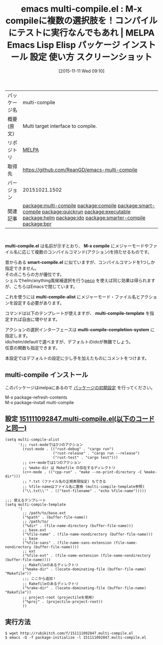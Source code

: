 #+BLOG: rubikitch
#+POSTID: 2176
#+DATE: [2015-11-11 Wed 09:10]
#+PERMALINK: multi-compile
#+OPTIONS: toc:nil num:nil todo:nil pri:nil tags:nil ^:nil \n:t -:nil
#+ISPAGE: nil
#+DESCRIPTION:
# (progn (erase-buffer)(find-file-hook--org2blog/wp-mode))
#+BLOG: rubikitch
#+CATEGORY: Emacs, helm, ido
#+EL_PKG_NAME: multi-compile
#+EL_TAGS: emacs, %p, %p.el, emacs lisp %p, elisp %p, emacs %f %p, emacs %p 使い方, emacs %p 設定, emacs パッケージ %p, emacs %p スクリーンショット, relate:compile, relate:smart-compile, relate:quickrun, , relate:executable, relate:helm, relate:ido, emacs コンパイル, relate:smarter-compile, emacs シェルコマンド, シェルコマンド, relate:bpr
#+EL_TITLE: Emacs Lisp Elisp パッケージ インストール 設定 使い方 スクリーンショット
#+EL_TITLE0: M-x compileに複数の選択肢を！コンパイルにテストに実行なんでもあれ
#+EL_URL: 
#+begin: org2blog
#+DESCRIPTION: MELPAのEmacs Lispパッケージmulti-compileの紹介
#+MYTAGS: package:multi-compile, emacs 使い方, emacs コマンド, emacs, multi-compile, multi-compile.el, emacs lisp multi-compile, elisp multi-compile, emacs melpa multi-compile, emacs multi-compile 使い方, emacs multi-compile 設定, emacs パッケージ multi-compile, emacs multi-compile スクリーンショット, relate:compile, relate:smart-compile, relate:quickrun, , relate:executable, relate:helm, relate:ido, emacs コンパイル, relate:smarter-compile, emacs シェルコマンド, シェルコマンド, relate:bpr
#+TAGS: package:multi-compile, emacs 使い方, emacs コマンド, emacs, multi-compile, multi-compile.el, emacs lisp multi-compile, elisp multi-compile, emacs melpa multi-compile, emacs multi-compile 使い方, emacs multi-compile 設定, emacs パッケージ multi-compile, emacs multi-compile スクリーンショット, relate:compile, relate:smart-compile, relate:quickrun, , relate:executable, relate:helm, relate:ido, emacs コンパイル, relate:smarter-compile, emacs シェルコマンド, シェルコマンド, relate:bpr, Emacs, helm, ido, multi-compile.el, M-x compile, smart-compile.el, multi-compile-alist, multi-compile-template, multi-compile-completion-system, M-x compile, smart-compile.el, multi-compile-alist, multi-compile-template, multi-compile-completion-system
#+TITLE: emacs multi-compile.el : M-x compileに複数の選択肢を！コンパイルにテストに実行なんでもあれ | MELPA Emacs Lisp Elisp パッケージ インストール 設定 使い方 スクリーンショット
#+BEGIN_HTML
<table>
<tr><td>パッケージ名</td><td>multi-compile</td></tr>
<tr><td>概要(原文)</td><td>Multi target interface to compile.</td></tr>
<tr><td>リポジトリ</td><td><a href="http://melpa.org/">MELPA</a></td></tr>
<tr><td>取得先</td><td><a href="https://github.com/ReanGD/emacs-multi-compile">https://github.com/ReanGD/emacs-multi-compile</a></td></tr>
<tr><td>バージョン</td><td>20151021.1502</td></tr>
<tr><td>関連記事</td><td><a href="http://rubikitch.com/tag/package:multi-compile/">package:multi-compile</a> <a href="http://rubikitch.com/tag/package:compile/">package:compile</a> <a href="http://rubikitch.com/tag/package:smart-compile/">package:smart-compile</a> <a href="http://rubikitch.com/tag/package:quickrun/">package:quickrun</a> <a href="http://rubikitch.com/tag/package:executable/">package:executable</a> <a href="http://rubikitch.com/tag/package:helm/">package:helm</a> <a href="http://rubikitch.com/tag/package:ido/">package:ido</a> <a href="http://rubikitch.com/tag/package:smarter-compile/">package:smarter-compile</a> <a href="http://rubikitch.com/tag/package:bpr/">package:bpr</a></td></tr>
</table>
<br />
#+END_HTML
*multi-compile.el* は名前が示すとおり、 *M-x compile* にメジャーモードやファイル名に応じて複数のコンパイルコマンド(アクション)を持たせるものです。

昔からある *smart-compile.el* に似ていますが、コンパイルコマンドを1つしか指定できません。
その点こちらの方が優位です。
シェルでhelm/anything風候補選択を行う[[http://rubikitch.com/category/peco/][peco]] を使えば同じ効果は得られますが、こちらはEmacsで閉じています。

これを使うには *multi-compile-alist* にメジャーモード・ファイル名とアクションを設定する必要があります。

コマンドは以下のテンプレートが使えますが、 *multi-compile-template* を指定すれば自由に増やせます。

アクションの選択インターフェースは *multi-compile-completion-system* に指定します。
ido/helm/defaultで選べますが、デフォルトのidoが無難でしょう。
任意の関数も指定できます。

本設定ではデフォルトの設定に少し手を加えたものにコメントをつけます。

# (progn (forward-line 1)(shell-command "screenshot-time.rb org_template" t))
** multi-compile インストール
このパッケージはmelpaにあるので [[http://rubikitch.com/package-initialize][パッケージの初期設定]] を行ってください。

M-x package-refresh-contents
M-x package-install multi-compile


#+end:
** 概要                                                             :noexport:
*multi-compile.el* は名前が示すとおり、 *M-x compile* にメジャーモードやファイル名に応じて複数のコンパイルコマンド(アクション)を持たせるものです。

昔からある *smart-compile.el* に似ていますが、コンパイルコマンドを1つしか指定できません。
その点こちらの方が優位です。
シェルでhelm/anything風候補選択を行う[[http://rubikitch.com/category/peco/][peco]] を使えば同じ効果は得られますが、こちらはEmacsで閉じています。

これを使うには *multi-compile-alist* にメジャーモード・ファイル名とアクションを設定する必要があります。

コマンドは以下のテンプレートが使えますが、 *multi-compile-template* を指定すれば自由に増やせます。

アクションの選択インターフェースは *multi-compile-completion-system* に指定します。
ido/helm/defaultで選べますが、デフォルトのidoが無難でしょう。
任意の関数も指定できます。

本設定ではデフォルトの設定に少し手を加えたものにコメントをつけます。

# (progn (forward-line 1)(shell-command "screenshot-time.rb org_template" t))
** 設定 [[http://rubikitch.com/f/151111092847.multi-compile.el][151111092847.multi-compile.el(以下のコードと同一)]]
#+BEGIN: include :file "/r/sync/junk/151111/151111092847.multi-compile.el"
#+BEGIN_SRC fundamental
(setq multi-compile-alist
      '(;; rust-modeでは3つのアクション
        (rust-mode . (("rust-debug" . "cargo run")
                      ("rust-release" . "cargo run --release")
                      ("rust-test" . "cargo test")))
        ;; c++-modeでは1つのアクション
        ;; %make-dir は Makefile の存在するディレクトリ
        (c++-mode . (("cpp-run" . "make --no-print-directory -C %make-dir")))
        ;; *.txt (ファイル名の正規表現指定) もできる
        ;; %file-nameはファイル名に置換 (multi-compile-template参照)
        ("\\.txt\\'" . (("text-filename" . "echo %file-name")))))

;;; 使えるテンプレート
(setq multi-compile-template
      '(
        ;; /path/to/base.ext
        ("%path" . (buffer-file-name))
        ;; /path/to/
        ("%dir" . (file-name-directory (buffer-file-name)))
        ;; base.ext
        ("%file-name" . (file-name-nondirectory (buffer-file-name)))
        ;; base
        ("%file-sans" . (file-name-sans-extension (file-name-nondirectory (buffer-file-name))))
        ;; ext
        ("%file-ext" . (file-name-extension (file-name-nondirectory (buffer-file-name))))
        ;; Makefileのあるディレクトリ
        ("%make-dir" . (locate-dominating-file (buffer-file-name) "Makefile"))
        ;;; ここから追加！
        ;; Rakefileのあるディレクトリ
        ("%rake-dir" . (locate-dominating-file (buffer-file-name) "Rakefile"))
        ;; project-root (projectileを使用)
        ("%proj" . (projectile-project-root))
        ))
#+END_SRC

#+END:

** 実行方法
#+BEGIN_EXAMPLE
$ wget http://rubikitch.com/f/151111092847.multi-compile.el
$ emacs -Q -f package-initialize -l 151111092847.multi-compile.el
#+END_EXAMPLE
